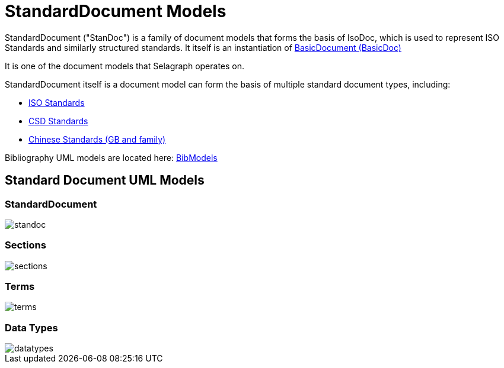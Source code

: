 = StandardDocument Models

StandardDocument ("StanDoc") is a family of document models that forms the basis
of IsoDoc, which is used to represent ISO Standards and similarly structured
standards. It itself is an instantiation of
https://github.com/riboseinc/basicdoc-models[BasicDocument (BasicDoc)]

It is one of the document models that Selagraph operates on.

StandardDocument itself is a document model can form the basis of multiple
standard document types, including:

* https://github.com/riboseinc/isodoc[ISO Standards]
* https://github.com/riboseinc/csd[CSD Standards]
* https://github.com/riboseinc/gbdoc[Chinese Standards (GB and family)]

Bibliography UML models are located here:
https://github.com/riboseinc/bib-models[BibModels]


== Standard Document UML Models

=== StandardDocument

image::images/standoc.png[]

=== Sections

image::images/sections.png[]

=== Terms

image::images/terms.png[]

=== Data Types

image::images/datatypes.png[]
